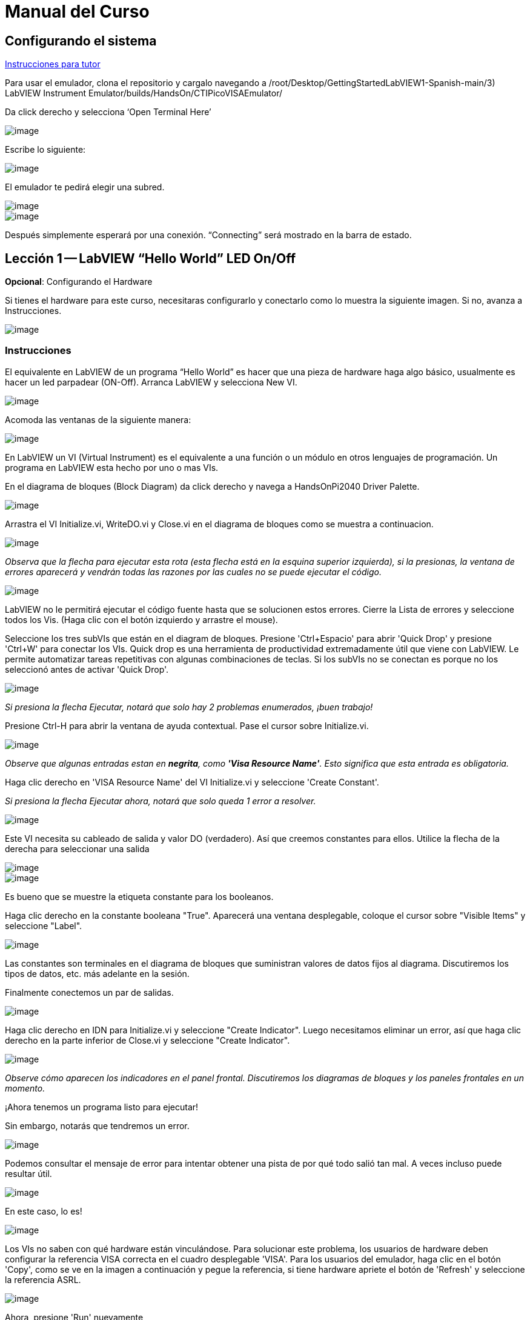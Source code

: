 = Manual del Curso

== Configurando el sistema

link:./InstruccionesTutor.html[Instrucciones para tutor]

Para usar el emulador, clona el repositorio y cargalo navegando a /root/Desktop/GettingStartedLabVIEW1-Spanish-main/3) LabVIEW Instrument Emulator/builds/HandsOn/CTIPicoVISAEmulator/

Da click derecho y selecciona '`Open Terminal Here`'

image::https://github.com/LabVIEWCommunityTraining/GettingStartedLabVIEW1-Espanish/assets/5545396/9edd704c-c81b-4c34-a92f-416af763ec48[image]

Escribe lo siguiente:

____
./CTIPicoVISAEmulator.exe
____

image::https://github.com/LabVIEWCommunityTraining/GettingStartedLabVIEW1-Espanish/assets/5545396/f644fde9-b481-48f4-b450-e48bac99970a[image]

El emulador te pedirá elegir una subred.

image::https://github.com/LabVIEWCommunityTraining/GettingStartedLabVIEW1-Espanish/assets/5545396/159f16c4-16f9-4530-b841-644f0cbbf5ad[image]

image::https://github.com/LabVIEWCommunityTraining/GettingStartedLabVIEW1-Espanish/assets/5545396/3b293499-a5ea-4dd9-b082-2c3e08ba427c[image]

Después simplemente esperará por una conexión. "`Connecting`" será mostrado en la barra de estado.

== Lección 1 -- LabVIEW "`Hello World`" LED On/Off

*Opcional*: Configurando el Hardware

Si tienes el hardware para este curso, necesitaras configurarlo y conectarlo como lo muestra la siguiente imagen. Si no, avanza a Instrucciones.

image::https://github.com/LabVIEWCommunityTraining/GettingStartedLabVIEW1-Espanish/assets/5545396/19efa352-e5e0-420e-9437-6cefb5fb1a49[image]

=== Instrucciones

El equivalente en LabVIEW de un programa "`Hello World`" es hacer que una pieza de hardware haga algo básico, usualmente es hacer un led parpadear (ON-Off).
Arranca LabVIEW y selecciona New VI.

image::https://github.com/LabVIEWCommunityTraining/GettingStartedLabVIEW1-Espanish/assets/5545396/4c3341c5-da7e-45ad-b18c-0185f6f0bbcf[image]

Acomoda las ventanas de la siguiente manera:

image::https://github.com/LabVIEWCommunityTraining/GettingStartedLabVIEW1-Espanish/assets/5545396/7350d66a-f07d-4169-ac20-ded705dd28cd[image]

En LabVIEW un VI (Virtual Instrument) es el equivalente a una función o un módulo en otros lenguajes de programación. Un programa en LabVIEW esta hecho por uno o mas VIs.

En el diagrama de bloques (Block Diagram) da click derecho y navega a HandsOnPi2040 Driver Palette.

image::https://github.com/LabVIEWCommunityTraining/GettingStartedLabVIEW1-Espanish/assets/5545396/bd6141e9-356a-44bc-8179-4b56c5abcde3[image]

Arrastra el VI Initialize.vi, WriteDO.vi y Close.vi en el diagrama de bloques como se muestra a continuacion.

image::https://github.com/LabVIEWCommunityTraining/GettingStartedLabVIEW1-Espanish/assets/5545396/142dd1d1-fb9d-4c31-b3b4-c04780d127ff[image]

_Observa que la flecha para ejecutar esta rota (esta flecha está en la esquina superior izquierda), si la presionas, la ventana de errores aparecerá y vendrán todas las razones por las cuales no se puede ejecutar el código._

image::https://github.com/LabVIEWCommunityTraining/GettingStartedLabVIEW1-Espanish/assets/5545396/4e371803-0d24-445c-958a-ec8414309aab[image]

LabVIEW no le permitirá ejecutar el código fuente hasta que se solucionen estos errores. Cierre la Lista de errores y seleccione todos los Vis. (Haga clic con el botón izquierdo y arrastre el mouse).

Seleccione los tres subVIs que están en el diagram de bloques.
Presione 'Ctrl+Espacio' para abrir 'Quick Drop' y presione 'Ctrl+W' para conectar los VIs. Quick drop es una herramienta de productividad extremadamente útil que viene con LabVIEW. Le permite automatizar tareas repetitivas con algunas combinaciones de teclas. Si los subVIs no se conectan es porque no los seleccionó antes de activar 'Quick Drop'.

image::https://github.com/LabVIEWCommunityTraining/GettingStartedLabVIEW1-Espanish/assets/5545396/b09151fb-88f6-4823-922d-639e41c5ae2a[image]

_Si presiona la flecha Ejecutar, notará que solo hay 2 problemas enumerados, ¡buen trabajo!_

Presione Ctrl-H para abrir la ventana de ayuda contextual. Pase el cursor sobre Initialize.vi.

image::https://github.com/LabVIEWCommunityTraining/GettingStartedLabVIEW1-Espanish/assets/5545396/2b384f7c-d2fa-4ee6-9652-e3cd71acd2af[image]

_Observe que algunas entradas estan en *negrita*, como *'Visa Resource Name'*. Esto significa que esta entrada es obligatoria._

Haga clic derecho en 'VISA Resource Name' del VI Initialize.vi y seleccione 'Create Constant'.

_Si presiona la flecha Ejecutar ahora, notará que solo queda 1 error a resolver._

image::https://github.com/LabVIEWCommunityTraining/GettingStartedLabVIEW1-Espanish/assets/5545396/c9299b51-d207-4239-95fd-ef3d75db44e4[image]

Este VI necesita su cableado de salida y valor DO (verdadero). Así que creemos constantes para ellos. Utilice la flecha de la derecha para seleccionar una salida

image::https://github.com/LabVIEWCommunityTraining/GettingStartedLabVIEW1-Espanish/assets/5545396/1000353a-eb6f-4a4b-af81-35b8e72f4637[image]

image::https://github.com/LabVIEWCommunityTraining/GettingStartedLabVIEW1-Espanish/assets/5545396/e716a2d7-111b-4a47-aadd-653b44fc29bf[image]

Es bueno que se muestre la etiqueta constante para los booleanos.

Haga clic derecho en la constante booleana "True". Aparecerá una ventana desplegable, coloque el cursor sobre "Visible Items" y seleccione "Label".

image::https://github.com/LabVIEWCommunityTraining/GettingStartedLabVIEW1-Espanish/assets/5545396/54096500-f600-452a-b244-107407c492ae[image]

Las constantes son terminales en el diagrama de bloques que suministran valores de datos fijos al diagrama. Discutiremos los tipos de datos, etc. más adelante en la sesión.

Finalmente conectemos un par de salidas.

image::https://github.com/LabVIEWCommunityTraining/GettingStartedLabVIEW1-Espanish/assets/5545396/cf6d9b82-d9f4-432e-b8c4-a58dc475ac3e[image]

Haga clic derecho en IDN para Initialize.vi y seleccione "Create Indicator". Luego necesitamos eliminar un error, así que haga clic derecho en la parte inferior de Close.vi y seleccione "Create Indicator".

image::https://github.com/LabVIEWCommunityTraining/GettingStartedLabVIEW1-Espanish/assets/5545396/52586b53-ab80-4d8b-a49f-35b1f0e1a3da[image]

_Observe cómo aparecen los indicadores en el panel frontal. Discutiremos los diagramas de bloques y los paneles frontales en un momento._

¡Ahora tenemos un programa listo para ejecutar!

Sin embargo, notarás que tendremos un error.

image::https://github.com/LabVIEWCommunityTraining/GettingStartedLabVIEW1-Espanish/assets/5545396/7908dc72-b056-470f-b530-332540ef524c[image]

Podemos consultar el mensaje de error para intentar obtener una pista de por qué todo salió tan mal. A veces incluso puede resultar útil.

image::https://github.com/LabVIEWCommunityTraining/GettingStartedLabVIEW1-Espanish/assets/5545396/062e5d5b-1a24-4af7-b5aa-cdafeef3ff3d[image]

En este caso, lo es!

image::https://github.com/LabVIEWCommunityTraining/GettingStartedLabVIEW1-Espanish/assets/5545396/74f37f12-a5fd-49bd-ab48-0a0f6dd83108[image]

Los VIs no saben con qué hardware están vinculándose. Para solucionar este problema, los usuarios de hardware deben configurar la referencia VISA correcta en el cuadro desplegable 'VISA'. Para los usuarios del emulador, haga clic en el botón 'Copy', como se ve en la imagen a continuación y pegue la referencia, si tiene hardware apriete el botón de 'Refresh' y seleccione la referencia ASRL.

image::https://github.com/LabVIEWCommunityTraining/GettingStartedLabVIEW1-Espanish/assets/5545396/ff03d635-6c29-474a-83ce-bdf153fab323[image]

Ahora, presione 'Run' nuevamente

El indicador de error mostrará que no hay error, el indicador de identidad habrá cambiado y ahora despliega valores.

image::https://github.com/LabVIEWCommunityTraining/GettingStartedLabVIEW1-Espanish/assets/5545396/5c2570bb-2497-4d50-9b4f-670e6ed637f1[image]

Pero, algo mas importante es que el LED del hardware se ha encendido!

image::https://github.com/LabVIEWCommunityTraining/GettingStartedLabVIEW1-Espanish/assets/5545396/465b4cdf-0aa2-4014-92a6-4eab1eb42a3c[image]

== Lección 2 - Ciclos For (For Loops)

Opcional: Configuración de Hardware

Conecte el hardware como la imagen siguiente:

image::https://github.com/LabVIEWCommunityTraining/GettingStartedLabVIEW1-Espanish/assets/5545396/55b91ce8-3c9b-4bb9-8082-a911e74e7275[image]

image::https://github.com/LabVIEWCommunityTraining/GettingStartedLabVIEW1-Espanish/assets/5545396/ab4506dc-f5f3-4008-a3b9-03123cd26ebf[image]

=== Instrucciones

Un ciclo For ejecuta un sub-diagrama un número determinado de veces. En este caso, aprenderás a construir un programa que hace parpadear un LED 10 veces antes de detenerse.

Agrande su espacio de trabajo para dejar espacio para agregar objetos. Utilice Ctrl y luego arrastre para expandir.

image::https://github.com/LabVIEWCommunityTraining/GettingStartedLabVIEW1-Espanish/assets/5545396/484becac-5d71-445e-90b0-37525819cead[image]

image::https://github.com/LabVIEWCommunityTraining/GettingStartedLabVIEW1-Espanish/assets/5545396/c7ebdddb-80e6-43cc-a645-2c6b2acd05d9[image]

Alternativamente, seleccione los objetos que necesita mover con la herramienta de selección y arrástrelos a donde desee con el mouse o usando las flechas.

*Nota: presione Mayús y una tecla de flecha para mover los elementos seleccionados más rápido.*

Ahora inserte un ciclo For: para hacerlo, haga clic derecho en cualquier lugar del diagrama de bloques para abrir la paleta de funciones. Seleccione 'Structures' y luego 'For Loop'.

image::https://github.com/LabVIEWCommunityTraining/GettingStartedLabVIEW1-Espanish/assets/5545396/fcb44595-01e3-49f8-ac4f-7bbb2802f783[image]

Sólo necesitará colocar el ciclo For alrededor del WriteDO SubVI (y las constantes adjuntas a él).

Una vez que se haya colocado el ciclo For, verá una 'N' en la esquina superior izquierda, este es el número de iteraciones que realizará el ciclo For.

Haga clic derecho en la N y seleccione "Crear una constante". Para esta tarea necesitará que el número de bucles sea 20 (10 veces activado y 10 veces desactivado).

image::https://github.com/LabVIEWCommunityTraining/GettingStartedLabVIEW1-Espanish/assets/5545396/414e694a-ae63-41e2-a36a-63e4354bbe9b[image]

Para que el programa "parpadee" correctamente, necesitará saber qué se ha ejecutado en la iteración anterior, por lo que necesitará un registro de desplazamiento (Shift Register).

Haga clic derecho en el borde del ciclo For y seleccione "Add Shift Register". Conecte la constante verdadera a los registros de desplazamiento y al terminal del cable DO (valor).

image::https://github.com/LabVIEWCommunityTraining/GettingStartedLabVIEW1-Espanish/assets/5545396/e7da0c07-5417-48a3-b640-e2e671d020ad[image]

image::https://github.com/LabVIEWCommunityTraining/GettingStartedLabVIEW1-Espanish/assets/5545396/28a02b6e-76f8-47d5-ac87-b2f6834763ae[image]

_Si ejecutara el programa en este punto, el LED se iluminaría, pero no "parpadearía"._

Para un LED parpadeante necesitarás invertir el valor booleano después de cada iteración. Para hacer esto, haga clic derecho en cualquier lugar para abrir la paleta de funciones. Pase el cursor sobre "Booleano" y luego seleccione el booleano "Not". Conecte esto al registro de desplazamiento.

image::https://github.com/LabVIEWCommunityTraining/GettingStartedLabVIEW1-Espanish/assets/5545396/790e2351-196b-4504-8a31-4beed7c9c29b[image]

image::https://github.com/LabVIEWCommunityTraining/GettingStartedLabVIEW1-Espanish/assets/5545396/fddc4fb2-9e21-4835-b9d7-37538c2a42da[image]

¡El programa ahora funcionará! Sin embargo, se ejecutará muy rápido y no podrá ver el LED parpadeando, por lo que necesitas reducir la velocidad del ciclo.

Haga clic derecho dentro del ciclo For y coloque el cursor sobre "Timing". Allí verá muchas opciones de tiempo diferentes. Para ello utilizarás la función 'Wait (ms)'. Seleccionala y coloca dentro del bucle.

Cree una constante haciendo clic derecho en el lado izquierdo de la función "Wait (ms)". La función "Wait (ms)" se ejecuta en milisegundos, por lo tanto, para ralentizar el ciclo medio segundo, escriba 500.

image::https://github.com/LabVIEWCommunityTraining/GettingStartedLabVIEW1-Espanish/assets/5545396/b4139bcd-b996-4248-a196-99a3b79d2572[image]

Ahora ejecute el programa. Ha utilizado con éxito un ciclo For para hacer parpadear la salida digital.

== Lección 3 - Ciclos While - While Loops

Opcional: Configuración del Hardware
Conecta el hardware de la siguiente manera:

image::https://github.com/LabVIEWCommunityTraining/GettingStartedLabVIEW1-Espanish/assets/5545396/d5d6d0d4-3271-40d3-b116-08c1402f5202[image]

image::https://github.com/LabVIEWCommunityTraining/GettingStartedLabVIEW1-Espanish/assets/5545396/de741e88-970b-4f3c-8d0d-307193177107[image]

=== Instrucciones

El ciclo While ejecuta el subdiagrama hasta que ocurre una condición específica. Siempre se ejecutará al menos una vez.

En este caso, deseamos que el LED parpadee continuamente hasta que se presione el botón "Stop". Puede crear esto utilizando el programa creado previamente con el ciclo For.

En primer lugar, haga clic derecho en el borde del ciclo For y seleccione "Replace with While Loop".

image::https://github.com/LabVIEWCommunityTraining/GettingStartedLabVIEW1-Espanish/assets/5545396/e46e9a0c-a3d8-4d65-8921-88aa0e509a8c[image]

Ahora que el ciclo For ha sido reemplazado, el Loop Count (N) no está conectado. Esto no es necesario para un ciclo While y se puede eliminar.

image::https://github.com/LabVIEWCommunityTraining/GettingStartedLabVIEW1-Espanish/assets/5545396/2d510608-2133-4bdd-b4fb-84f7318bafa7[image]

Para agregar un booleano 'Stop', cambie a la ventana del panel frontal y haga clic derecho donde desea colocar el botón. Aparecerá la paleta "Controls", seleccione "Boolean" y elija un botón. El ejemplo utiliza un "botón pulsador" (Push Button), pero cualquiera funcionará.

image::https://github.com/LabVIEWCommunityTraining/GettingStartedLabVIEW1-Espanish/assets/5545396/4a82db62-590e-4cb7-b686-78641c159c9a[image]

De vuelta en el diagrama de bloques, mueva el nuevo control booleano al ciclo While y conéctelo al terminal condicional en la esquina inferior derecha. Si se presiona el botón en el panel frontal cuando el programa se está ejecutando, el bucle finalizará y el LED "parpadeante" se detendrá.

image::https://github.com/LabVIEWCommunityTraining/GettingStartedLabVIEW1-Espanish/assets/5545396/b342eea4-0fb3-4e38-b6b3-0285ed0a56c4[image]

== Ejercicio - Uso de entradas digitales (DI) para detener el ciclo While

*Pista: Diagrama de cableado para entrada digital*

image::https://github.com/LabVIEWCommunityTraining/GettingStartedLabVIEW1-Espanish/assets/5545396/5b8ede3a-05b2-4cb2-ac67-4036c2f412d3[image]

*Pista: VI para entrada digital (DI)*

image::https://github.com/LabVIEWCommunityTraining/GettingStartedLabVIEW1-Espanish/assets/5545396/54f52bc0-7a5e-4f27-b68c-5fb68d4cdade[image]

== Lección 4 - Estructura de Eventos - Event Structure

Opcional: Configuración de Hardware
Conecte el hardware de la siguiente manera:

image::https://github.com/LabVIEWCommunityTraining/GettingStartedLabVIEW1-Espanish/assets/5545396/3dd90791-c8ab-4f77-8387-0f2b7a896ca3[image]

image::https://github.com/LabVIEWCommunityTraining/GettingStartedLabVIEW1-Espanish/assets/5545396/bfba31c3-231d-44f0-852b-3f20378f4bf3[image]

=== Instrucciones

Una estructura de eventos espera hasta que ocurra un determinado evento y luego ejecuta el caso apropiado para manejar ese evento. En este ejemplo, queremos presionar un botón y la luz correspondiente para encenderla.

Primero, eliminemos el ciclo while y su contenido. Haga clic en el bucle While y presione la tecla Eliminar. Haga lo mismo con la constante "True". Luego retire los cables rotos con Ctrl+B

image::https://github.com/LabVIEWCommunityTraining/GettingStartedLabVIEW1-Espanish/assets/5545396/9b7012b5-e34c-4e5f-b87e-6476fc6177fc[image]

image::https://github.com/LabVIEWCommunityTraining/GettingStartedLabVIEW1-Espanish/assets/5545396/db1f0425-07d1-4ba5-97cd-6980df33df38[image]

Haga clic derecho para abrir la paleta de funciones, coloque el cursor sobre "Structures" y luego seleccione "Event Structure". Coloque la estructura de eventos en el diagrama de bloques

image::https://github.com/LabVIEWCommunityTraining/GettingStartedLabVIEW1-Espanish/assets/5545396/622c01a2-39d0-48ce-91f0-fa433fee8706[image]

Conecte el VI Initialize.vi y el VI Close.vi a través de la Estructura del Evento

image::https://github.com/LabVIEWCommunityTraining/GettingStartedLabVIEW1-Espanish/assets/5545396/5f2b924e-e26b-452e-824d-c8fa1420b310[image]

Agregue un nuevo caso de evento haciendo clic derecho en la etiqueta del selector y seleccione "Add Event Case".

image::https://github.com/LabVIEWCommunityTraining/GettingStartedLabVIEW1-Espanish/assets/5545396/eabaf06e-5cef-4096-bd08-cc7a2040c960[image]

Agregue WriteDO.vi abriendo la paleta de funciones, coloque el cursor sobre "Instrument I/O", "Instr Drivers", "HandsOnPi2040" y seleccione "WriteDO.vi".

image::https://github.com/LabVIEWCommunityTraining/GettingStartedLabVIEW1-Espanish/assets/5545396/ffc7cfce-a9b2-415b-9a74-0ce61016a1a6[image]

Arrastre el sub VI dentro de la estructura del evento y conéctelo. Haga clic derecho en la terminal de "Output" y cree una Constante.

image::https://github.com/LabVIEWCommunityTraining/GettingStartedLabVIEW1-Espanish/assets/5545396/83968bae-93f4-404d-87b1-f2b8b2fd1b79[image]

Cambie la salida de "NO DO - Error" a "DO1" haciendo clic en la flecha desplegable en la constante de salida.

image::https://github.com/LabVIEWCommunityTraining/GettingStartedLabVIEW1-Espanish/assets/5545396/46e9732c-15a8-47b2-b1e7-172c74becddb[image]

A continuación necesitamos agregar un botón para la Salida Digital. Vaya al Panel Frontal y haga clic derecho en cualquier lugar para abrir la Paleta de Controles. Pase el cursor sobre "Boolean" y seleccione "Push Button"

image::https://github.com/LabVIEWCommunityTraining/GettingStartedLabVIEW1-Espanish/assets/5545396/6f69a3fb-3296-474f-b7a6-3ab3a3e7bf20[image]

Conecte el nuevo control booleano al terminal 'DO Value'

image::https://github.com/LabVIEWCommunityTraining/GettingStartedLabVIEW1-Espanish/assets/5545396/3d3a1c4a-8979-4b19-a65d-90c390ca4e29[image]

Haga clic derecho en el selector de etiquetas, y seleccione "Edit Events Handled by This Case", pues necesitamos editar los eventos manejados por cada caso.

image::https://github.com/LabVIEWCommunityTraining/GettingStartedLabVIEW1-Espanish/assets/5545396/f4f668c1-ad34-45ca-be7a-d92124c4b1ba[image]

Esto abrirá la ventana "Edit Events". Seleccione "Boolean".

image::https://github.com/LabVIEWCommunityTraining/GettingStartedLabVIEW1-Espanish/assets/5545396/77a94469-75c5-4d39-b9bb-dcdc7aa75e91[image]

Este caso de evento ya está completo. Necesitaremos 3 Casos de Eventos más, cada uno correspondiente a un LED. La forma más sencilla de hacerlo es hacer clic derecho en el selector de etiquetas y seleccionar "Duplicate Event Case".

image::https://github.com/LabVIEWCommunityTraining/GettingStartedLabVIEW1-Espanish/assets/5545396/9058f9cc-ad66-4707-a9c7-7d1d55892312[image]

Seleccione 'Boolean 2' en la ventana de "Edit Events" (Editar eventos).

image::https://github.com/LabVIEWCommunityTraining/GettingStartedLabVIEW1-Espanish/assets/5545396/a6e7bdbb-ad83-40ad-b8b5-3adae35cf8f7[image]

Es importante cambiar la constante DO cuando el caso se ha duplicado. (DO1 para booleano, DO2 para booleano 2, etc.) Duplique este caso 2 veces más para DO3 y DO4.

image::https://github.com/LabVIEWCommunityTraining/GettingStartedLabVIEW1-Espanish/assets/5545396/33ec6534-b6e1-4cf1-a0f9-b14acec732cb[image]

En este punto, su panel frontal puede verse un poco desordenado; tómese un tiempo para limpiarlo. Esto hará que sea más fácil de usar cuando haya terminado de crear el programa.

image::https://github.com/LabVIEWCommunityTraining/GettingStartedLabVIEW1-Espanish/assets/5545396/984b7c28-6b73-4b47-a326-5f7b30bed4c2[image]

image::https://github.com/LabVIEWCommunityTraining/GettingStartedLabVIEW1-Espanish/assets/5545396/03847edd-1889-430e-afbd-e0cdfda0db37[image]

_Podrá ejecutar el programa ahora; sin embargo, se detendrá después de seleccionar un valor booleano. Podemos hacer esto más eficiente._

De vuelta en el diagrama de bloques necesitaremos agregar un ciclo While. Haga clic derecho para abrir la paleta de funciones, coloque el cursor sobre "Structures" y seleccione "While Loop"

image::https://github.com/LabVIEWCommunityTraining/GettingStartedLabVIEW1-Espanish/assets/5545396/d3604cb7-e7ce-4c32-abdd-4993d1bf80b1[image]

Coloque el ciclo While alrededor de la estructura del evento.

image::https://github.com/LabVIEWCommunityTraining/GettingStartedLabVIEW1-Espanish/assets/5545396/559b21af-6ef2-4398-9058-435afdab1dca[image]

Vaya al Panel frontal, para que podamos agregar un botón "Stop" que conectaremos a la condición del ciclo. Haga clic derecho para abrir la paleta de controles, coloque el cursor sobre "Boolean" y luego seleccione "Stop Button".

image::https://github.com/LabVIEWCommunityTraining/GettingStartedLabVIEW1-Espanish/assets/5545396/63692026-a3d4-4e5f-8fbe-e911a3f4c46e[image]

También necesitaremos crear un nuevo Caso de evento para este botón de "Stop". Haga clic derecho en la etiqueta del selector y seleccione "Add Event Case".

image::https://github.com/LabVIEWCommunityTraining/GettingStartedLabVIEW1-Espanish/assets/5545396/70c38ba9-6c0a-4dcb-b640-d057b698e3dc[image]

Coloque el control "Stop" dentro del nuevo caso.

image::https://github.com/LabVIEWCommunityTraining/GettingStartedLabVIEW1-Espanish/assets/5545396/574509f2-1b65-4303-af13-b9004b119784[image]

Haga clic derecho en la etiqueta del selector y seleccione "Edit Events Handled by This Case"

image::https://github.com/LabVIEWCommunityTraining/GettingStartedLabVIEW1-Espanish/assets/5545396/b850954f-9a5d-4865-ae39-305abdebcbbd[image]

Cuando aparezca la ventana "Edit Events", elija la opción "Stop" en la tabla de "Event Sources".

image::https://github.com/LabVIEWCommunityTraining/GettingStartedLabVIEW1-Espanish/assets/5545396/960609b9-c1bf-4461-8a4a-72715f34399d[image]

Nuestro último paso es conectar una constante "True" a la condición de ciclo. Haga clic derecho para abrir la paleta de funciones, coloque el cursor sobre "Boolean" y seleccione "True Constant".
Coloque la Constante dentro de la Estructura del Evento.

image::https://github.com/LabVIEWCommunityTraining/GettingStartedLabVIEW1-Espanish/assets/5545396/dc46242b-379b-40d7-9e69-860070f1752a[image]

Conecte la constante a la condición de ciclo, como se muestra en la imagen a continuación.

image::https://github.com/LabVIEWCommunityTraining/GettingStartedLabVIEW1-Spanish/assets/5545396/3fdd8ba7-f668-414c-a42d-b2a7b8b8797f[image]

El programa ahora se ejecutará exitosamente. Podrá encender y apagar los LED tantas veces como quieras. Puede utilizar el botón Stop para detener la ejecución del programa.

== Lección 5 - Números, Gráficas y Tablas

Opcional: Configuración del Hardware

Conecte el hardware de la siguiente manera:

image::https://github.com/LabVIEWCommunityTraining/GettingStartedLabVIEW1-Spanish/assets/5545396/97fc78a9-7876-422d-b74a-c75400bb1ffb[image]

image::https://github.com/LabVIEWCommunityTraining/GettingStartedLabVIEW1-Spanish/assets/5545396/4d478f5a-b4c3-4f98-84bd-672c19c3b992[image]

image::https://github.com/LabVIEWCommunityTraining/GettingStartedLabVIEW1-Spanish/assets/5545396/e2a09693-e729-4f72-b7af-9d67f6fa4efd[image]

=== Instrucciones

=== Entrada Analógica (Analog Input)

Hasta ahora has realizado programas usando entradas y salidas digitales, es momento de revisar las entradas y salidas analógicas. En esta lección nos enfocaremos en las entradas analógicas

image::https://github.com/LabVIEWCommunityTraining/GettingStartedLabVIEW1-Spanish/assets/5545396/f3772781-e5db-459d-a3c1-fc9bf1694eba[image]

image::https://github.com/LabVIEWCommunityTraining/GettingStartedLabVIEW1-Spanish/assets/5545396/4bb4c9f0-a99d-4d62-ad71-b2231c1796c4[image]

De igual manera que las lecciones anteriores, hay que comenzar con los VIs Initialize.vi y Close.vi en un nuevo diagrama de bloques (Block Diagram).

De click derecho para sacar la paleta de funciones (Functions Palette). Revisa la siguiente imagen para ubicar el VI ReadAI.vi y coloca el VI en el diagrama de bloques.

image::https://github.com/LabVIEWCommunityTraining/GettingStartedLabVIEW1-Spanish/assets/5545396/e9606dd8-840e-4f37-aea6-ce94b8eeed83[image]

Hay que conectar una constante dando click derecho en el VI ReadAI.vi y seleccionando 'Create Constant'.

image::https://github.com/LabVIEWCommunityTraining/GettingStartedLabVIEW1-Spanish/assets/5545396/0a50edff-593b-4fb6-aec7-7740e40c36f4[image]

Crea un indicador para el valor analógico en el lado derecho del VI.

image::https://github.com/LabVIEWCommunityTraining/GettingStartedLabVIEW1-Spanish/assets/5545396/9f993dd9-e3f4-402b-94bf-2344cdac3703[image]

Escribe el programa como la siguiente imagen.

image::https://github.com/LabVIEWCommunityTraining/GettingStartedLabVIEW1-Spanish/assets/5545396/08b24200-3beb-475f-8bd2-2212003820e8[image]

_El programa se ejecutará exitosamente, pero se ejecutará una sola vez, obteniendo solo una lectura del canal analógico seleccionado._

Para resolver este problema, podemos agregar un ciclo While. Da click derecho para abrir la paleta de funciones, luego navega a 'Structures' y selecciona 'While Loop'. Colócalo alrededor de el VI ReadAI.vi y deja espacio para otras funciones.

image::https://github.com/LabVIEWCommunityTraining/GettingStartedLabVIEW1-Spanish/assets/5545396/60952926-50fc-49d2-8053-e6e6154ae2d2[image]

Un ciclo While no funcionara sin una condición de paro. En muchos casos se utiliza un simple botón de "Stop" boleano, da click derecho en la condición de paro del While loop y selecciona 'Create Control', esto creara un boton en el panel frontal

_Esto añadirá automáticamente un "Stop" booleano en el panel frontal._

image::https://github.com/LabVIEWCommunityTraining/GettingStartedLabVIEW1-Spanish/assets/5545396/e0016811-c6ed-4a52-9506-641d6eff7be3[image]

image::https://github.com/LabVIEWCommunityTraining/GettingStartedLabVIEW1-Spanish/assets/5545396/c6d726ba-6fed-4946-a9eb-ba4b943fa0ed[image]

Puedes ejecutar el programa ahora y, al girar las perillas analógicas, el valor se mostrará en el panel frontal.

image::https://github.com/LabVIEWCommunityTraining/GettingStartedLabVIEW1-Spanish/assets/5545396/e9b586b6-9b3f-4b26-a7fb-a0f1f894cdc9[image]

_Si estas utilizando el hardware fisico, notaras que el valor analógico leído estará brincando de un valor a otro, esto es hasta cierto punto normal y está relacionado al ruido electromagnético en el equipo._

Sin embargo, también es posible reemplazar el indicador numérico por un Waveform Chart, el cual desplegará los datos de manera continua. Da click derecho en el indicador 'Value', y navega hasta la opcion de reemplazar, aparecera la paleta de controles y ahi podras elegir un Waveform Chart.

image::https://github.com/LabVIEWCommunityTraining/GettingStartedLabVIEW1-Spanish/assets/5545396/492827a5-558b-4301-a19c-5581588ef463[image]

image::https://github.com/LabVIEWCommunityTraining/GettingStartedLabVIEW1-Spanish/assets/5545396/ad605cde-82e2-493c-a794-9fafdda85b73[image]

=== Salida Analógica (Escribir) (Analog Output (Write))

Opcional: Configuración del hardware

Conecte el hardware de la siguiente manera:

image::https://github.com/LabVIEWCommunityTraining/GettingStartedLabVIEW1-Spanish/assets/170447709/e2d09cf8-9d9a-42c6-856b-ab1556fd6501[hardware11]

image::https://github.com/LabVIEWCommunityTraining/GettingStartedLabVIEW1-Spanish/assets/170447709/2a85e681-fe25-4d1a-82bb-7e160b9e881f[hardware12]

Comienze con un diagrama de bloques con Initialize.vi y Close.vi. Haga clic derecho para abrir la Paleta de Funciones. Siga la imagen a continuación y agregue WriteAO.vi al diagrama.

image::https://github.com/LabVIEWCommunityTraining/GettingStartedLabVIEW1-Spanish/assets/170447709/806f357a-c6ef-487e-a211-d32d1ecb2c60[write1]

Conecte los 3 VIs entre sí.

Haga clic derecho en la terminal 'Analog Output' y cree una constante. Para este ejercicio, la salida analógica producirá 2 datos numéricos diferentes, por lo tanto, 2 constantes se agruparán.

image::https://github.com/LabVIEWCommunityTraining/GettingStartedLabVIEW1-Spanish/assets/170447709/d71933c7-da7a-4e58-bdc8-7773d214ca9b[write2]

Necesitará crear un Paquete (Bundle). Haga clic derecho en el diagrama de bloques para abrir la Paleta de Funciones, coloque el cursor sobre 'Cluster, Class & Variant', luego seleccione 'Bundle By Name'.

image::https://github.com/LabVIEWCommunityTraining/GettingStartedLabVIEW1-Spanish/assets/170447709/d49d8f5d-0a68-44a1-a12f-3e17cac1d461[write3]

Elimine el cable conectado al subVI, ya que necesita conectarse al paquete que construyó anteriormente.

image::https://github.com/LabVIEWCommunityTraining/GettingStartedLabVIEW1-Spanish/assets/170447709/81585f55-4a2a-4b66-9097-0ac6f67d814b[write4]

Cablee el paquete como se muestra en la siguiente imagen.

image::https://github.com/LabVIEWCommunityTraining/GettingStartedLabVIEW1-Spanish/assets/170447709/c5711d42-5879-4ace-9fdb-e20bf23b98b4[write5]

Una vez conectado el paquete, notará que el paquete tiene la etiqueta "Duty". Expanda el paquete hacia abajo para que la etiqueta "Frequency" sea visible.

image::https://github.com/LabVIEWCommunityTraining/GettingStartedLabVIEW1-Spanish/assets/170447709/ff8dc898-363e-48aa-a6a4-eb1a6d3dbff8[write6]

Haga clic derecho en el borde del paquete y cree Constantes para "Duty" y "Frequency".

image::https://github.com/LabVIEWCommunityTraining/GettingStartedLabVIEW1-Spanish/assets/170447709/72a13f73-9f4b-482f-bc20-ad30f1928b17[write7]

El panel frontal debería verse como la imagen a continuación. Sin embargo, aún necesita algunos ajustes.

image::https://github.com/LabVIEWCommunityTraining/GettingStartedLabVIEW1-Spanish/assets/170447709/d9268383-5320-4de1-bf40-1e675201983b[write8]

_Usar el "Control numérico" (Numeric Control) puede resultar un poco complicado cuando se ejecuta el programa, por lo que en este caso los cambiará por "Desplazamientos de puntero vertical" (Vertical Pointer Slides)._

Haga clic derecho en el control "Duty" y coloque el cursor sobre "Replace". Seleccione "Numeric" y luego "Vertical Pointer Slide". Haga lo mismo con el control "Frequency".

image:https://github.com/LabVIEWCommunityTraining/GettingStartedLabVIEW1-Spanish/assets/170447709/00963db7-38ae-4916-96ec-c074afe94d62[write10]image:https://github.com/LabVIEWCommunityTraining/GettingStartedLabVIEW1-Spanish/assets/170447709/33b8cfdb-92c3-4b5b-9cdc-c89ddb3aba57[write9]

Deberá cambiar la escala del control deslizante "Frequency". Haga clic derecho en el control deslizante, seleccione "Scale", "Mapping" y luego "Logarithmic".

image::https://github.com/LabVIEWCommunityTraining/GettingStartedLabVIEW1-Spanish/assets/170447709/e097f68b-d8e1-4144-856a-cf09751952cd[write11]

_Una escala logarítmica es útil cuando los datos que se muestran son mucho menores o mucho mayores que el resto de los datos, o cuando las diferencias porcentuales entre valores son importantes._

El control deslizante "Duty" puede permanecer como una escala lineal.

image:https://github.com/LabVIEWCommunityTraining/GettingStartedLabVIEW1-Spanish/assets/170447709/5c6eb014-cdea-4bc6-a8fc-3baad338e7fb[write12]image:https://github.com/LabVIEWCommunityTraining/GettingStartedLabVIEW1-Spanish/assets/170447709/0f4d6492-d187-4df0-a581-0b68276cf47c[write13]

Ahora necesita configurar los puntos superiores e inferiores en los controles deslizantes. Sólo necesitará cambiar el punto más alto por 'Duty'. Configúrelo en '1'.
Para "Frequency", el punto más bajo debe ser "10" y el más alto "500,000".

_Ahora volvamos al diagrama de bloques y terminemos de construir el programa._

Abra la paleta de funciones haciendo clic derecho en el diagrama de bloques, coloque el cursor sobre 'Structures' y seleccione un ciclo For. Coloque el ciclo For alrededor de WriteAO.vi.

image::https://github.com/LabVIEWCommunityTraining/GettingStartedLabVIEW1-Spanish/assets/170447709/e207a1ad-bc2b-40c0-9651-b2b032caa5fe[write14]

Un ciclo For necesita un 'Conteo de ciclos'. Elija un número que le permita usar los diales y ver cómo se ejecuta en el Waveform Chart.

image::https://github.com/LabVIEWCommunityTraining/GettingStartedLabVIEW1-Spanish/assets/170447709/7fcf0539-ec42-4861-bbb5-87d72b85ffa3[write15]

Necesitará reducir la velocidad del programa antes de ejecutarlo. Abra la paleta de funciones, seleccione "Timing" y coloque la función "Wait (ms)" dentro del ciclo For.

image::https://github.com/LabVIEWCommunityTraining/GettingStartedLabVIEW1-Spanish/assets/170447709/3fa4a826-595b-4207-8842-1a3ccf7fdd91[write16]

Haga clic derecho en la terminal izquierda en la función "Wait (ms)" y cree una Constante. Escriba "100". Esto ralentizará el programa lo suficiente como para que pueda ver los resultados.

image::https://github.com/LabVIEWCommunityTraining/GettingStartedLabVIEW1-Spanish/assets/170447709/79899d6c-3548-468b-aacc-bfba6d7678bc[write17]

Ahora puede ejecutar su programa. Mueva los controles deslizantes hacia arriba y hacia abajo y los resultados se mostrarán en el emulador.

image::https://github.com/LabVIEWCommunityTraining/GettingStartedLabVIEW1-Spanish/assets/170447709/92fa3eaa-9ea6-4e79-aa5a-8f9eeaa4b309[write18]

=== Salida Analógica (Leer) (Analog Output (Read))

Si desea una representación más precisa de los controles deslizantes "Duty" y "Frequency", puede utilizar ReadAOs.vi.

Coloque ReadAOs.vi dentro del ciclo For repitiendo el mismo proceso que aprendió al comienzo de la lección 'Analog Ouput (Write)'.

image::https://github.com/LabVIEWCommunityTraining/GettingStartedLabVIEW1-Spanish/assets/170447709/7f04b95c-2b29-44c6-91de-59639af2ac97[read1]

Conecte el subVI como se muestra en la imagen a continuación. Haga clic derecho en la terminal 'AnalogOutput' y cree una constante, luego cree un indicador para 'AnOutValues'.

image::https://github.com/LabVIEWCommunityTraining/GettingStartedLabVIEW1-Spanish/assets/170447709/531043f8-d2c0-4c48-a370-1b3f8ae97365[read2]

Ahora puede ejecutar el programa y verá los valores de "Duty" y "Frequency" en el Panel Frontal.

image::https://github.com/LabVIEWCommunityTraining/GettingStartedLabVIEW1-Spanish/assets/170447709/72a8623e-cab4-4cb7-a0bb-db045d896c4b[read3]

_Si está utilizando el Simulador, los valores de ambos aparecerán en el Emulador._

image::https://github.com/LabVIEWCommunityTraining/GettingStartedLabVIEW1-Spanish/assets/170447709/ad7fac14-7f47-4e37-ac02-209410818c0f[read4]

== Conceptos Generales

=== VIs (Virtual Instruments) (Instrumentos Virtuales)

Los programas en LabVIEW se denominan VI (Instrumentos virtuales). En otros lenguajes de programación, un VI es similar a una función o una subrutina. Un VI incluye un Panel Frontal y un Diagrama de Bloques, el ícono del VI y su Panel de Conectores.

==== Panel Frontal

La ventana del panel frontal es la interfaz de usuario del VI. Usted crea la ventana con controles e indicadores, estos son los terminales interactivos de entrada y salida del VI.

==== Diagrama de Bloques

El diagrama de bloques es donde creará el código para su programa. El diagrama de bloques implementará representaciones gráficas de funciones para controlar los objetos en el panel frontal. Los objetos en el panel frontal aparecerán como terminales en el diagrama de bloques.

==== Íconos, Panel de Conectores, y SubVIs

El ícono y panel de conectores le permite usar y ver el VI en otro VI. Esto se llama SubVI; para utilizar un SubVI debe crear un panel conector. Se recomienda personalizar el ícono para ayudar a leer y comprender el programa.

* El ícono se muestra en la esquina superior derecha del VI, es una representación gráfica del VI. El ícono se puede personalizar con texto e imágenes para ayudar a identificar lo que hace el VI.
* El panel de conectores es un conjunto de terminales en el ícono que corresponde a los controles e indicadores del VI.

Ícono

image::https://github.com/LabVIEWCommunityTraining/GettingStartedLabVIEW1-Spanish/assets/170447709/565f97eb-39d3-45c6-a4e7-9859697ebd75[icon1]

Panel de Conectores

image::https://github.com/LabVIEWCommunityTraining/GettingStartedLabVIEW1-Spanish/assets/170447709/2b383660-8e69-492e-b5f2-3a9884b9e0ba[icon2]

=== Tipos de Datos

Cada variable de un programa debe tener un tipo de datos. Los tipos de datos determinan qué tipo de valor contendrá la variable.

Los tipos de variables son los siguientes:

* Numéricas:
 ** Entera (int) - números enteros (por ejemplo, -700, 0, 700).
 ** De punto flotante (float) - números con fracciones o decimales (por ejemplo, 700.0, 0.7).
* Booleana - representa dos estados (por ejemplo, verdadero o falso, 1 o 0).
* Texto (String) - secuencia de caracteres, dígitos y símbolos - siempre tratado como texto (por ejemplo, 'hola').
* Tipo enumerado - valores únicos predefinidos (pueden ser números o textos) (por ejemplo, rock (0) jazz (1)).
* Carácter - una sola letra, dígito, signo de puntuación, símbolo o espacio en blanco.
* Arreglo - almacena múltiples elementos en un orden específico. Nota: negro significa que no se seleccionó ningún tipo de datos. Coloque otro tipo de datos en la matriz para crear una matriz de ese tipo de datos.

image::https://github.com/LabVIEWCommunityTraining/GettingStartedLabVIEW1-Spanish/assets/170447709/e5dabf86-4dfb-4ac6-b5a6-ddcc5a4d5e2f[data_types]

_Nota: haga clic derecho en un terminal de tipo de datos y seleccione 'Ver como icono' según su preferencia. (La segunda fila muestra los terminales como iconos)._

=== Ciclos While

Los ciclos While permiten que partes de un programa se ejecuten repetidamente hasta que se cumpla una determinada condición.

image::https://github.com/LabVIEWCommunityTraining/GettingStartedLabVIEW1-Spanish/assets/170447709/bcdcfa2e-3570-403c-ace4-bf011538f566[whileloop]

. Terminal de Iteración - la terminal de iteración provee la iteración del ciclo actual
. Terminal Condicional - evalúa un valor de entrada *booleano* al final de cada iteración del ciclo, si la terminal condicional se cumple entonces el ciclo termina.

=== Ciclos For

Un ciclo For ejecuta un subdiagrama un determinado número de veces. Este valor está conectado al terminal de conteo (N).

image::https://github.com/LabVIEWCommunityTraining/GettingStartedLabVIEW1-Spanish/assets/170447709/db48ddca-3500-4775-86c7-40626695c42d[forloop]

. Ciclo de Iteración - indica el número de iteraciones completadas
. Terminal de Conteo - Especifíca el número de veces que se ejecutará el código dentro del ciclo For

=== Estructuras de Eventos

Una estructura de eventos espera a que un evento ocurra, y luego ejecuta el caso apropiado para manejar ese evento.

image::https://github.com/LabVIEWCommunityTraining/GettingStartedLabVIEW1-Spanish/assets/170447709/7793640a-caf6-46ca-918a-ee7bfc2b0f08[eventstr]

. La etiqueta del selector de eventos especifica qué eventos hacen que se ejecute el caso mostrado.
. Las terminales de tiempo de espera especifican el número de milisegundos que se deben esperar por un evento antes de que se agote el tiempo.
. El Nodo de Datos del Evento identifica los datos que LabVIEW devuelve cuando ocurre un evento.

